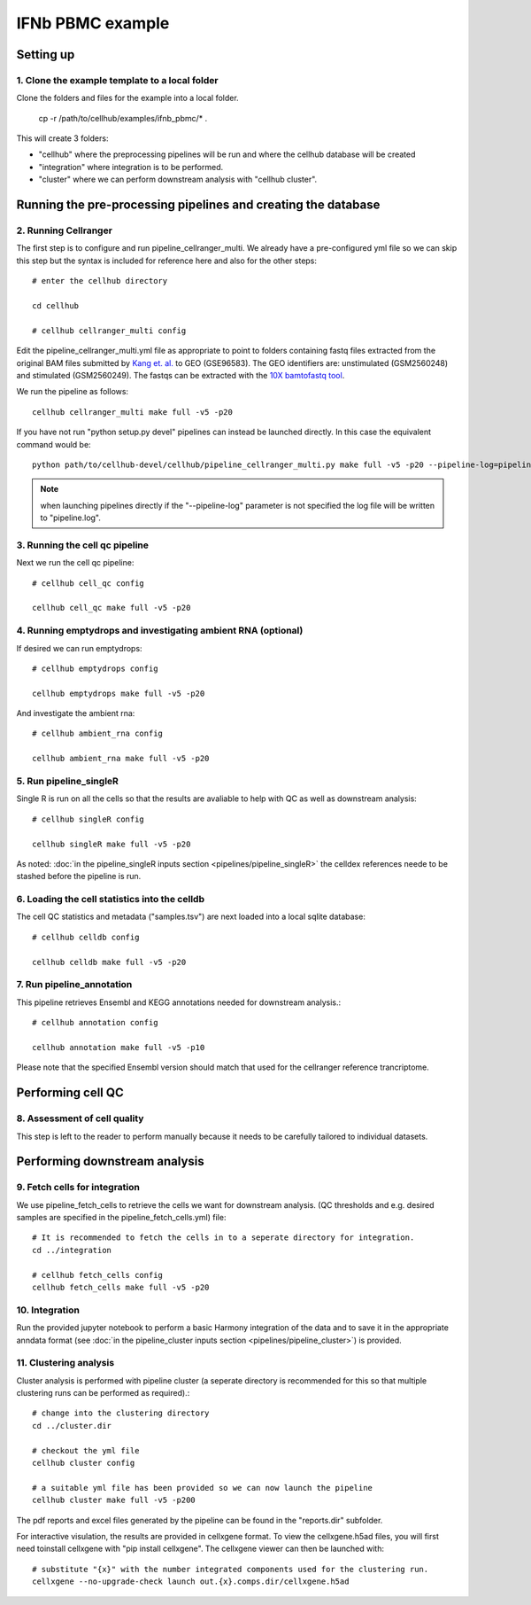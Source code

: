 IFNb PBMC example
=================

Setting up
----------

1. Clone the example template to a local folder
^^^^^^^^^^^^^^^^^^^^^^^^^^^^^^^^^^^^^^^^^^^^^^^

Clone the folders and files for the example into a local folder.

  cp -r /path/to/cellhub/examples/ifnb_pbmc/* .

This will create 3 folders:

- "cellhub" where the preprocessing pipelines will be run and where the cellhub database will be created
- "integration" where integration is to be performed.
- "cluster" where we can perform downstream analysis with "cellhub cluster".


Running the pre-processing pipelines and creating the database
--------------------------------------------------------------

2. Running Cellranger
^^^^^^^^^^^^^^^^^^^^^

The first step is to configure and run pipeline_cellranger_multi. We already have a pre-configured yml file so we can skip this step but the syntax is included for reference here and also for the other steps: ::

  # enter the cellhub directory

  cd cellhub

  # cellhub cellranger_multi config

Edit the pipeline_cellranger_multi.yml file as appropriate to point to folders containing fastq files extracted from the original BAM files submitted by `Kang et. al. <https://doi.org/10.1038/nbt.4042>`_ to GEO (GSE96583). The GEO identifiers are: unstimulated (GSM2560248) and stimulated (GSM2560249). The fastqs can be extracted with the `10X bamtofastq tool <https://support.10xgenomics.com/docs/bamtofastq>`_.

We run the pipeline as follows: ::

  cellhub cellranger_multi make full -v5 -p20

If you have not run "python setup.py devel" pipelines can instead be launched directly. In this case the equivalent command would be::

  python path/to/cellhub-devel/cellhub/pipeline_cellranger_multi.py make full -v5 -p20 --pipeline-log=pipeline_cellranger_multi.py

.. note:: when launching pipelines directly if the "--pipeline-log" parameter is not specified the log file will be written to "pipeline.log".


3. Running the cell qc pipeline
^^^^^^^^^^^^^^^^^^^^^^^^^^^^^^^

Next we run the cell qc pipeline::

  # cellhub cell_qc config

  cellhub cell_qc make full -v5 -p20


4. Running emptydrops and investigating ambient RNA (optional)
^^^^^^^^^^^^^^^^^^^^^^^^^^^^^^^^^^^^^^^^^^^^^^^^^^^^^^^^^^^^^^

If desired we can run emptydrops::

  # cellhub emptydrops config

  cellhub emptydrops make full -v5 -p20

And investigate the ambient rna::

  # cellhub ambient_rna config

  cellhub ambient_rna make full -v5 -p20 


5. Run pipeline_singleR
^^^^^^^^^^^^^^^^^^^^^^^^

Single R is run on all the cells so that the results are avaliable to help with QC
as well as downstream analysis::

  # cellhub singleR config
  
  cellhub singleR make full -v5 -p20
  
As noted: :doc:`in the pipeline_singleR inputs section <pipelines/pipeline_singleR>` the celldex references
neede to be stashed before the pipeline is run.


6. Loading the cell statistics into the celldb
^^^^^^^^^^^^^^^^^^^^^^^^^^^^^^^^^^^^^^^^^^^^^^

The cell QC statistics and metadata ("samples.tsv") are next loaded into a local sqlite database::

  # cellhub celldb config

  cellhub celldb make full -v5 -p20


7. Run pipeline_annotation
^^^^^^^^^^^^^^^^^^^^^^^^^^

This  pipeline retrieves Ensembl and KEGG annotations needed for downstream analysis.::

  # cellhub annotation config
  
  cellhub annotation make full -v5 -p10 
  
Please note that the specified Ensembl version should match that used for the cellranger reference trancriptome.


Performing cell QC
------------------


8. Assessment of cell quality
^^^^^^^^^^^^^^^^^^^^^^^^^^^^^

This step is left to the reader to perform manually because it needs to be carefully tailored to individual datasets.


Performing downstream analysis
------------------------------


9. Fetch cells for integration
^^^^^^^^^^^^^^^^^^^^^^^^^^^^^^

We use pipeline_fetch_cells to retrieve the cells we want for downstream analysis. (QC thresholds and e.g. desired samples are specified in the pipeline_fetch_cells.yml) file::

  # It is recommended to fetch the cells in to a seperate directory for integration.
  cd ../integration

  # cellhub fetch_cells config
  cellhub fetch_cells make full -v5 -p20 


10. Integration
^^^^^^^^^^^^^^^

Run the provided jupyter notebook to perform a basic Harmony integration of the data and to save it in the appropriate anndata format (see :doc:`in the pipeline_cluster inputs section <pipelines/pipeline_cluster>`) is provided.


11. Clustering analysis
^^^^^^^^^^^^^^^^^^^^^^^

Cluster analysis is performed with pipeline cluster (a seperate directory is recommended for this so that multiple clustering runs can be performed as required).::

  # change into the clustering directory
  cd ../cluster.dir

  # checkout the yml file
  cellhub cluster config
  
  # a suitable yml file has been provided so we can now launch the pipeline
  cellhub cluster make full -v5 -p200

The pdf reports and excel files generated by the pipeline can be found in the "reports.dir" subfolder.

For interactive visulation, the results are provided in cellxgene format. To view the cellxgene.h5ad files, you will first need toinstall cellxgene with "pip install cellxgene". The cellxgene viewer can then be launched with: ::

  # substitute "{x}" with the number integrated components used for the clustering run.
  cellxgene --no-upgrade-check launch out.{x}.comps.dir/cellxgene.h5ad
